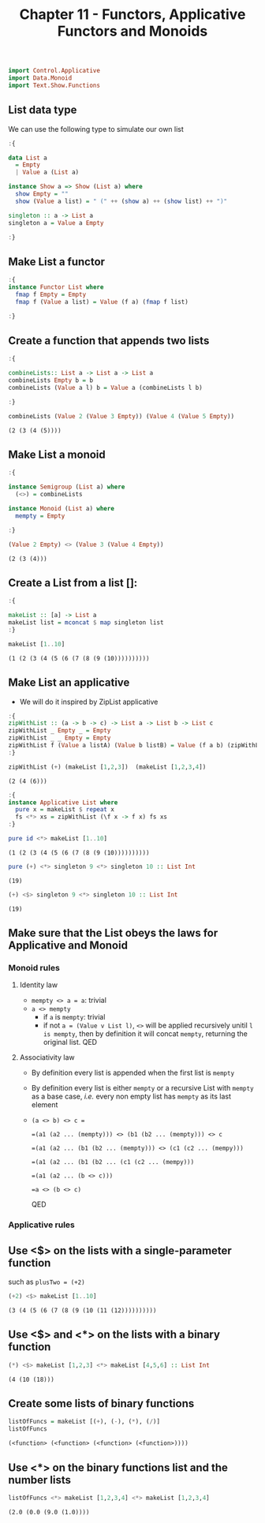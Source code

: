 #+Title:Chapter 11 - Functors, Applicative Functors and Monoids
#+startup: fold
#+name: org-clear-haskell-output
#+begin_src emacs-lisp :var strr="" :exports none
  (format "%s" (replace-regexp-in-string
                (rx line-start (+ (| alphanumeric "." blank)) (and ">" (+ blank)))
                "" (format "%s" strr)))
#+end_src

#+RESULTS: org-clear-haskell-output

#+begin_src haskell :exports both :post org-clear-haskell-output(*this*)
  import Control.Applicative
  import Data.Monoid
  import Text.Show.Functions
#+end_src

** List data type
   We can use the following type to simulate our own list
   #+begin_src haskell :exports both :post org-clear-haskell-output(*this*)
     :{
     
     data List a
       = Empty
       | Value a (List a)
     
     instance Show a => Show (List a) where
       show Empty = ""
       show (Value a list) = " (" ++ (show a) ++ (show list) ++ ")"
     
     singleton :: a -> List a
     singleton a = Value a Empty
     
     :}
     
   #+end_src

   #+RESULTS:

** Make List a functor
   #+begin_src haskell :exports both :post org-clear-haskell-output(*this*)
     :{
     instance Functor List where
       fmap f Empty = Empty
       fmap f (Value a list) = Value (f a) (fmap f list)
     
     :}
   #+end_src

   #+RESULTS:

** Create a function that appends two lists
   #+begin_src haskell :exports both :post org-clear-haskell-output(*this*)
     :{
     
     combineLists:: List a -> List a -> List a
     combineLists Empty b = b
     combineLists (Value a l) b = Value a (combineLists l b)
     
     :}
     
     combineLists (Value 2 (Value 3 Empty)) (Value 4 (Value 5 Empty))
   #+end_src

   #+RESULTS:
   : (2 (3 (4 (5))))

** Make List a monoid
   #+begin_src haskell :exports both :post org-clear-haskell-output(*this*)
     :{
     
     instance Semigroup (List a) where
       (<>) = combineLists
     
     instance Monoid (List a) where
       mempty = Empty
     
     :}
     
     (Value 2 Empty) <> (Value 3 (Value 4 Empty))
     
   #+end_src

   #+RESULTS:
   : (2 (3 (4)))

** Create a List from a list []:
   #+begin_src haskell :exports both :post org-clear-haskell-output(*this*)
     :{
     
     makeList :: [a] -> List a
     makeList list = mconcat $ map singleton list
     :}
     
     makeList [1..10]
     
   #+end_src

   #+RESULTS:
   : (1 (2 (3 (4 (5 (6 (7 (8 (9 (10))))))))))

** Make List an applicative
   - We will do it inspired by ZipList applicative
     
   #+begin_src haskell :exports both :post org-clear-haskell-output(*this*)
     :{
     zipWithList :: (a -> b -> c) -> List a -> List b -> List c
     zipWithList _ Empty _ = Empty
     zipWithList _ _ Empty = Empty
     zipWithList f (Value a listA) (Value b listB) = Value (f a b) (zipWithList f listA listB)
     :}
     
     zipWithList (+) (makeList [1,2,3])  (makeList [1,2,3,4])
     
   #+end_src

   #+RESULTS:
   : (2 (4 (6)))


   #+begin_src haskell :exports both :post org-clear-haskell-output(*this*)
     :{
     instance Applicative List where
       pure x = makeList $ repeat x
       fs <*> xs = zipWithList (\f x -> f x) fs xs
     :}
     
   #+end_src

   #+RESULTS:


   #+begin_src haskell :exports both :post org-clear-haskell-output(*this*)
     pure id <*> makeList [1..10]
   #+end_src

   #+RESULTS:
   : (1 (2 (3 (4 (5 (6 (7 (8 (9 (10))))))))))

   #+begin_src haskell :exports both :post org-clear-haskell-output(*this*)
     pure (+) <*> singleton 9 <*> singleton 10 :: List Int
   #+end_src

   #+RESULTS:
   : (19)


   #+begin_src haskell :exports both :post org-clear-haskell-output(*this*)
     (+) <$> singleton 9 <*> singleton 10 :: List Int
   #+end_src

   #+RESULTS:
   : (19)

** Make sure that the List obeys the laws for Applicative and Monoid
*** Monoid rules
**** Identity law
     - ~mempty <> a = a~: trivial
     - ~a <> mempty~
       - if ~a~ is ~mempty~: trivial
       - if not ~a = (Value v List l)~, ~<>~ will be applied recursively unitil ~l is mempty~, then by definition it will concat ~mempty~, returning the original list. QED
**** Associativity law
     - By definition every list is appended when the first list is ~mempty~
     - By definition every list is either ~mempty~ or a recursive List with ~mempty~ as a base case, /i.e./ every non empty list has ~mempty~ as its last element
     - ~(a <> b) <> c =~
       
       ~=(a1 (a2 ... (mempty))) <> (b1 (b2 ... (mempty))) <> c~
       
       ~=(a1 (a2 ... (b1 (b2 ... (mempty))) <> (c1 (c2 ... (mempy)))~
       
       ~=(a1 (a2 ... (b1 (b2 ... (c1 (c2 ... (mempy)))~
       
       ~=(a1 (a2 ... (b <> c)))~
       
       ~=a <> (b <> c)~
       
       QED
*** Applicative rules
** Use <$> on the lists with a single-parameter function
   such as ~plusTwo = (+2)~
   #+begin_src haskell :exports both :post org-clear-haskell-output(*this*)
     (+2) <$> makeList [1..10]
   #+end_src

   #+RESULTS:
   : (3 (4 (5 (6 (7 (8 (9 (10 (11 (12))))))))))

** Use <$> and <*> on the lists with a binary function
   #+begin_src haskell :exports both :post org-clear-haskell-output(*this*)
     (*) <$> makeList [1,2,3] <*> makeList [4,5,6] :: List Int
   #+end_src

   #+RESULTS:
   : (4 (10 (18)))

** Create some lists of binary functions
   #+begin_src haskell :exports both :post org-clear-haskell-output(*this*)
     listOfFuncs = makeList [(+), (-), (*), (/)]
     listOfFuncs
   #+end_src

   #+RESULTS:
   : (<function> (<function> (<function> (<function>))))

** Use <*> on the binary functions list and the number lists
   #+begin_src haskell :exports both :post org-clear-haskell-output(*this*)
     listOfFuncs <*> makeList [1,2,3,4] <*> makeList [1,2,3,4]
   #+end_src

   #+RESULTS:
   : (2.0 (0.0 (9.0 (1.0))))
